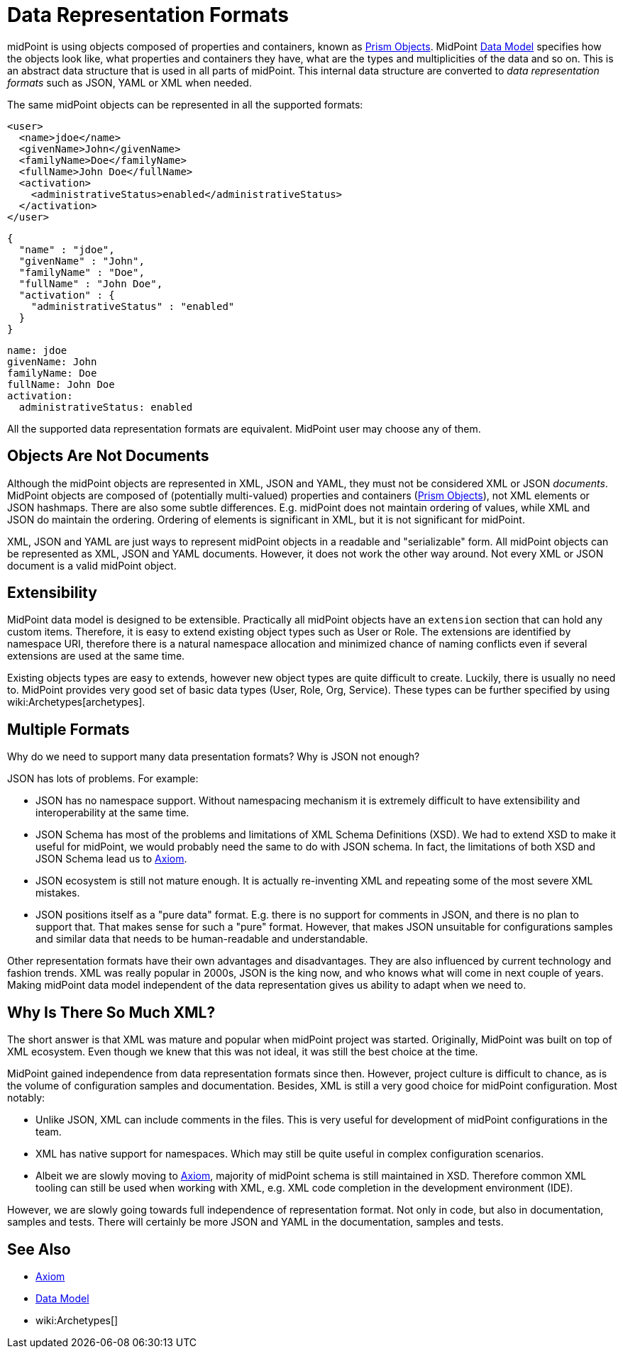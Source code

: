 = Data Representation Formats
:page-wiki-name: Objects, XML, JSON and others
:page-wiki-id: 655381
:page-wiki-metadata-create-user: semancik
:page-wiki-metadata-create-date: 2011-04-29T11:53:33.141+02:00
:page-wiki-metadata-modify-user: semancik
:page-wiki-metadata-modify-date: 2017-03-02T16:47:35.263+01:00
:page-description: Use of XML, JSON, YAML and other formats in midPoint.
:page-upkeep-status: green

midPoint is using objects composed of properties and containers, known as xref:/midpoint/devel/prism/[Prism Objects].
MidPoint xref:/midpoint/reference/schema/[Data Model] specifies how the objects look like, what properties and containers they have, what are the types and multiplicities of the data and so on.
This is an abstract data structure that is used in all parts of midPoint.
This internal data structure are converted to _data representation formats_ such as JSON, YAML or XML when needed.

The same midPoint objects can be represented in all the supported formats:

[source,xml]
----
<user>
  <name>jdoe</name>
  <givenName>John</givenName>
  <familyName>Doe</familyName>
  <fullName>John Doe</fullName>
  <activation>
    <administrativeStatus>enabled</administrativeStatus>
  </activation>
</user>
----

[source,json]
----
{
  "name" : "jdoe",
  "givenName" : "John",
  "familyName" : "Doe",
  "fullName" : "John Doe",
  "activation" : {
    "administrativeStatus" : "enabled"
  }
}
----

[source,yaml]
----
name: jdoe
givenName: John
familyName: Doe
fullName: John Doe
activation:
  administrativeStatus: enabled
----

All the supported data representation formats are equivalent.
MidPoint user may choose any of them.


== Objects Are Not Documents

Although the midPoint objects are represented in XML, JSON and YAML, they must not be considered XML or JSON _documents_.
MidPoint objects are composed of (potentially multi-valued) properties and containers (xref:/midpoint/devel/prism/[Prism Objects]), not XML elements or JSON hashmaps.
There are also some subtle differences.
E.g. midPoint does not maintain ordering of values, while XML and JSON do maintain the ordering.
Ordering of elements is significant in XML, but it is not significant for midPoint.

XML, JSON and YAML are just ways to represent midPoint objects in a readable and "serializable" form.
All midPoint objects can be represented as XML, JSON and YAML documents.
However, it does not work the other way around.
Not every XML or JSON document is a valid midPoint object.


== Extensibility

MidPoint data model is designed to be extensible.
Practically all midPoint objects have an `extension` section that can hold any custom items.
Therefore, it is easy to extend existing object types such as User or Role.
The extensions are identified by namespace URI, therefore there is a natural namespace allocation and minimized chance of naming conflicts even if several extensions are used at the same time.

Existing objects types are easy to extends, however new object types are quite difficult to create.
Luckily, there is usually no need to.
MidPoint provides very good set of basic data types (User, Role, Org, Service).
These types can be further specified by using wiki:Archetypes[archetypes].


== Multiple Formats

Why do we need to support many data presentation formats?
Why is JSON not enough?

JSON has lots of problems. For example:

* JSON has no namespace support. Without namespacing mechanism it is extremely difficult to have extensibility and interoperability at the same time.

* JSON Schema has most of the problems and limitations of XML Schema Definitions (XSD).
We had to extend XSD to make it useful for midPoint, we would probably need the same to do with JSON schema.
In fact, the limitations of both XSD and JSON Schema lead us to xref:/midpoint/devel/axiom[Axiom].

* JSON ecosystem is still not mature enough. It is actually re-inventing XML and repeating some of the most severe XML mistakes.

* JSON positions itself as a "pure data" format.
E.g. there is no support for comments in JSON, and there is no plan to support that.
That makes sense for such a "pure" format.
However, that makes JSON unsuitable for configurations samples and similar data that needs to be human-readable and understandable.

Other representation formats have their own advantages and disadvantages.
They are also influenced by current technology and fashion trends.
XML was really popular in 2000s, JSON is the king now, and who knows what will come in next couple of years.
Making midPoint data model independent of the data representation gives us ability to adapt when we need to.

== Why Is There So Much XML?

The short answer is that XML was mature and popular when midPoint project was started.
Originally, MidPoint was built on top of XML ecosystem.
Even though we knew that this was not ideal, it was still the best choice at the time.

MidPoint gained independence from data representation formats since then.
However, project culture is difficult to chance, as is the volume of configuration samples and documentation.
Besides, XML is still a very good choice for midPoint configuration.
Most notably:

* Unlike JSON, XML can include comments in the files.
This is very useful for development of midPoint configurations in the team.

* XML has native support for namespaces.
Which may still be quite useful in complex configuration scenarios.

* Albeit we are slowly moving to xref:/midpoint/devel/axiom[Axiom], majority of midPoint schema is still maintained in XSD.
Therefore common XML tooling can still be used when working with XML, e.g. XML code completion in the development environment (IDE).

However, we are slowly going towards full independence of representation format.
Not only in code, but also in documentation, samples and tests.
There will certainly be more JSON and YAML in the documentation, samples and tests.

== See Also

* xref:/midpoint/devel/axiom[Axiom]
* xref:/midpoint/reference/schema/[Data Model]
* wiki:Archetypes[]